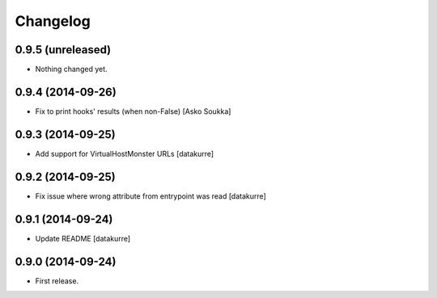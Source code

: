 Changelog
=========

0.9.5 (unreleased)
------------------

- Nothing changed yet.


0.9.4 (2014-09-26)
------------------

- Fix to print hooks' results (when non-False)
  [Asko Soukka]

0.9.3 (2014-09-25)
------------------

- Add support for VirtualHostMonster URLs
  [datakurre]

0.9.2 (2014-09-25)
------------------

- Fix issue where wrong attribute from entrypoint was read
  [datakurre]

0.9.1 (2014-09-24)
------------------

- Update README
  [datakurre]

0.9.0 (2014-09-24)
------------------

- First release.
